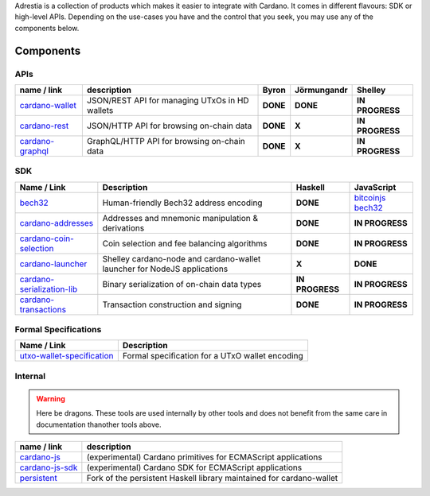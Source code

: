 .. raw:: html

   <p align="center">
       <a href='https://cardano.readthedocs.io/projects/adrestia/en/latest/?badge=latest'><img src='https://readthedocs.org/projects/cardano-adrestia/badge/?version=latest' alt='Documentation Status' /></a>
   </p>

Adrestia is a collection of products which makes it easier to integrate
with Cardano. It comes in different flavours: SDK or high-level APIs.
Depending on the use-cases you have and the control that you seek, you
may use any of the components below.

Components
==========

APIs
----

+--------------------+--------------+----------+-------------+-----------------+
|    name / link     | description  |  Byron   | Jörmungandr |     Shelley     |
+====================+==============+==========+=============+=================+
| `cardano-wallet`_  | JSON/REST    | **DONE** | **DONE**    | **IN PROGRESS** |
|                    | API for      |          |             |                 |
|                    | managing     |          |             |                 |
|                    | UTxOs in HD  |          |             |                 |
|                    | wallets      |          |             |                 |
+--------------------+--------------+----------+-------------+-----------------+
| `cardano-rest`_    | JSON/HTTP    | **DONE** | **X**       | **IN PROGRESS** |
|                    | API for      |          |             |                 |
|                    | browsing     |          |             |                 |
|                    | on-chain     |          |             |                 |
|                    | data         |          |             |                 |
+--------------------+--------------+----------+-------------+-----------------+
| `cardano-graphql`_ |              | **DONE** | **X**       | **IN PROGRESS** |
|                    | GraphQL/HTTP |          |             |                 |
|                    | API for      |          |             |                 |
|                    | browsing     |          |             |                 |
|                    | on-chain     |          |             |                 |
|                    | data         |          |             |                 |
+--------------------+--------------+----------+-------------+-----------------+

SDK
---

+------------------------------+----------------+-----------------+---------------------+
|         Name / Link          |  Description   |     Haskell     |     JavaScript      |
+==============================+================+=================+=====================+
| `bech32`_                    | Human-friendly | **DONE**        | `bitcoinjs bech32`_ |
|                              | Bech32 address |                 |                     |
|                              | encoding       |                 |                     |
+------------------------------+----------------+-----------------+---------------------+
| `cardano-addresses`_         | Addresses and  | **DONE**        | **IN PROGRESS**     |
|                              | mnemonic       |                 |                     |
|                              | manipulation & |                 |                     |
|                              | derivations    |                 |                     |
+------------------------------+----------------+-----------------+---------------------+
| `cardano-coin-selection`_    | Coin selection | **DONE**        | **IN PROGRESS**     |
|                              | and fee        |                 |                     |
|                              | balancing      |                 |                     |
|                              | algorithms     |                 |                     |
+------------------------------+----------------+-----------------+---------------------+
| `cardano-launcher`_          | Shelley        | **X**           | **DONE**            |
|                              | cardano-node   |                 |                     |
|                              | and            |                 |                     |
|                              | cardano-wallet |                 |                     |
|                              | launcher for   |                 |                     |
|                              | NodeJS         |                 |                     |
|                              | applications   |                 |                     |
+------------------------------+----------------+-----------------+---------------------+
| `cardano-serialization-lib`_ | Binary         | **IN PROGRESS** | **IN PROGRESS**     |
|                              | serialization  |                 |                     |
|                              | of on-chain    |                 |                     |
|                              | data types     |                 |                     |
+------------------------------+----------------+-----------------+---------------------+
| `cardano-transactions`_      | Transaction    | **DONE**        | **IN PROGRESS**     |
|                              | construction   |                 |                     |
|                              | and signing    |                 |                     |
+------------------------------+----------------+-----------------+---------------------+

Formal Specifications
---------------------

+------------------------------+-------------------------------------------------+
|         Name / Link          |                   Description                   |
+==============================+=================================================+
| `utxo-wallet-specification`_ | Formal specification for a UTxO wallet encoding |
+------------------------------+-------------------------------------------------+

Internal
--------

.. warning::
    Here be dragons. These tools are used internally by other tools and does not benefit from the same care in documentation thanother tools above.


+-------------------+--------------------------------------------------+
|    name / link    |                   description                    |
+===================+==================================================+
| `cardano-js`_     | (experimental) Cardano primitives for ECMAScript |
|                   | applications                                     |
+-------------------+--------------------------------------------------+
| `cardano-js-sdk`_ | (experimental) Cardano SDK for ECMAScript        |
|                   | applications                                     |
+-------------------+--------------------------------------------------+
| `persistent`_     | Fork of the persistent Haskell library           |
|                   | maintained for cardano-wallet                    |
+-------------------+--------------------------------------------------+

.. _cardano-wallet: https://github.com/input-output-hk/cardano-wallet
.. _cardano-rest: https://github.com/input-output-hk/cardano-rest
.. _cardano-graphql: https://github.com/input-output-hk/cardano-graphql
.. _bech32: https://github.com/input-output-hk/bech32
.. _bitcoinjs bech32: https://github.com/bitcoinjs/bech32
.. _cardano-addresses: https://github.com/input-output-hk/cardano-addresses
.. _cardano-coin-selection: https://github.com/input-output-hk/cardano-coin-selection
.. _cardano-launcher: https://github.com/input-output-hk/cardano-launcher
.. _cardano-serialization-lib: https://github.com/input-output-hk/cardano-serialization-lib
.. _cardano-transactions: https://github.com/input-output-hk/cardano-transactions
.. _utxo-wallet-specification: https://github.com/input-output-hk/utxo-wallet-specification
.. _cardano-js: https://github.com/input-output-hk/cardano-js
.. _cardano-js-sdk: https://github.com/input-output-hk/cardano-js-sdk
.. _persistent: https://github.com/input-output-hk/persistent
